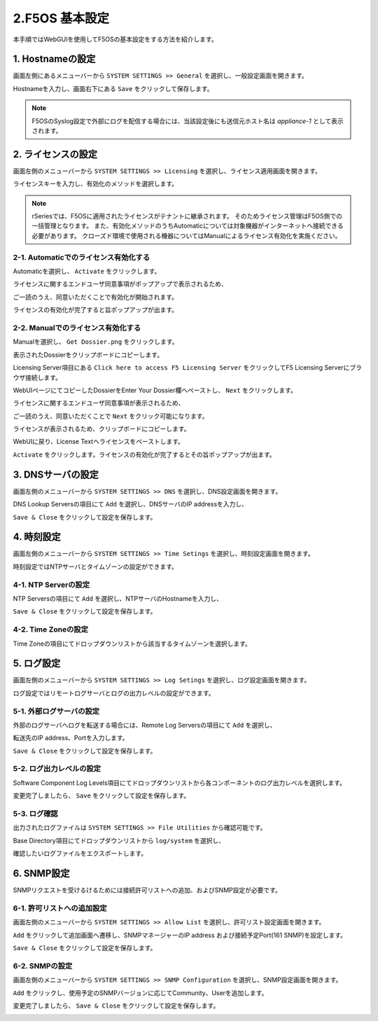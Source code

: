 
2.F5OS 基本設定
########

本手順ではWebGUIを使用してF5OSの基本設定をする方法を紹介します。


1. Hostnameの設定
--------------

画面左側にあるメニューバーから ``SYSTEM SETTINGS >> General`` を選択し、一般設定画面を開きます。

Hostnameを入力し、画面右下にある ``Save`` をクリックして保存します。

.. NOTE::
   F5OSのSyslog設定で外部にログを配信する場合には、当該設定後にも送信元ホスト名は *appliance-1* として表示されます。

.. image:: ./media/host-name.png
      :width: 250

2. ライセンスの設定
--------------

画面左側のメニューバーから ``SYSTEM SETTINGS >> Licensing`` を選択し、ライセンス適用画面を開きます。

ライセンスキーを入力し、有効化のメソッドを選択します。

.. NOTE::
   rSeriesでは、F5OSに適用されたライセンスがテナントに継承されます。
   そのためライセンス管理はF5OS側での一括管理となります。
   また、有効化メソッドのうちAutomaticについては対象機器がインターネットへ接続できる必要があります。
   クローズド環境で使用される機器についてはManualによるライセンス有効化を実施ください。

.. image:: ./media/activate.png
      :width: 250

2-1. Automaticでのライセンス有効化する
~~~~~~~~
Automaticを選択し、 ``Activate`` をクリックします。

ライセンスに関するエンドユーザ同意事項がポップアップで表示されるため、

ご一読のうえ、同意いただくことで有効化が開始されます。

ライセンスの有効化が完了すると旨ポップアップが出ます。

.. image:: ./media/automatic-complete.png
      :width: 250

2-2. Manualでのライセンス有効化する
~~~~~~~~
Manualを選択し、 ``Get Dossier.png`` をクリックします。

.. image:: ./media/get-dossier.png
      :width: 250

表示されたDossierをクリップボードにコピーします。

.. image:: ./media/dossier.png
      :width: 250

Licensing Server項目にある ``Click here to access F5 Licensing Server`` をクリックしてF5 Licensing Serverにブラウザ接続します。

WebUIページにてコピーしたDossierをEnter Your Dossier欄へペーストし、 ``Next`` をクリックします。

.. image:: ./media/licensing-server.png
      :width: 250

ライセンスに関するエンドユーザ同意事項が表示されるため、

ご一読のうえ、同意いただくことで ``Next`` をクリック可能になります。

ライセンスが表示されるため、クリップボードにコピーします。

.. image:: ./media/license.png
      :width: 250

WebUIに戻り、License Textへライセンスをペーストします。

.. image:: ./media/manual-activate.png
      :width: 250

``Activate`` をクリックします。ライセンスの有効化が完了するとその旨ポップアップが出ます。

.. image:: ./media/automatic-complete.png
      :width: 250

3. DNSサーバの設定
--------------

画面左側のメニューバーから ``SYSTEM SETTINGS >> DNS`` を選択し、DNS設定画面を開きます。

DNS Lookup Serversの項目にて ``Add`` を選択し、DNSサーバのIP addressを入力し、

``Save & Close`` をクリックして設定を保存します。


.. image:: ./media/dns-server.png
      :width: 250


4. 時刻設定
--------------

画面左側のメニューバーから ``SYSTEM SETTINGS >> Time Setings`` を選択し、時刻設定画面を開きます。

時刻設定ではNTPサーバとタイムゾーンの設定ができます。

.. image:: ./media/time.png
      :width: 250

4-1. NTP Serverの設定
~~~~~~~~
NTP Serversの項目にて ``Add`` を選択し、NTPサーバのHostnameを入力し、

``Save & Close`` をクリックして設定を保存します。

.. image:: ./media/time-server.png
      :width: 250


4-2. Time Zoneの設定 
~~~~~~~~
Time Zoneの項目にてドロップダウンリストから該当するタイムゾーンを選択します。

.. image:: ./media/time-zone.png
      :width: 250


5. ログ設定
--------------

画面左側のメニューバーから ``SYSTEM SETTINGS >> Log Setings`` を選択し、ログ設定画面を開きます。

ログ設定ではリモートログサーバとログの出力レベルの設定ができます。

.. image:: ./media/log-server.png
      :width: 250

5-1. 外部ログサーバの設定　
~~~~~~~~
外部のログサーバへログを転送する場合には、Remote Log Serversの項目にて ``Add`` を選択し、

転送先のIP address、Portを入力します。

``Save & Close`` をクリックして設定を保存します。

.. image:: ./media/r-log-server.png
      :width: 250

5-2. ログ出力レベルの設定
~~~~~~~~
Software Component Log Levels項目にてドロップダウンリストから各コンポーネントのログ出力レベルを選択します。

変更完了しましたら、 ``Save`` をクリックして設定を保存します。

5-3. ログ確認
~~~~~~~~
出力されたログファイルは ``SYSTEM SETTINGS >> File Utilities`` から確認可能です。

Base Directory項目にてドロップダウンリストから ``log/system`` を選択し、

確認したいログファイルをエクスポートします。

.. image:: ./media/log-file.png
      :width: 250

6. SNMP設定
--------------
SNMPリクエストを受けるけるためには接続許可リストへの追加、およびSNMP設定が必要です。

6-1. 許可リストへの追加設定　
~~~~~~~~
画面左側のメニューバーから ``SYSTEM SETTINGS >> Allow List`` を選択し、許可リスト設定画面を開きます。

``Add`` をクリックして追加画面へ遷移し、SNMPマネージャーのIP address および接続予定Port(161 SNMP)を設定します。

``Save & Close`` をクリックして設定を保存します。

.. image:: ./media/snmp-allow-list.png
      :width: 250

6-2. SNMPの設定
~~~~~~~~
画面左側のメニューバーから ``SYSTEM SETTINGS >> SNMP Configuration`` を選択し、SNMP設定画面を開きます。

``Add`` をクリックし、使用予定のSNMPバージョンに応じてCommunity、Userを追加します。

変更完了しましたら、 ``Save & Close`` をクリックして設定を保存します。

.. image:: ./media/snmp.png
      :width: 250
